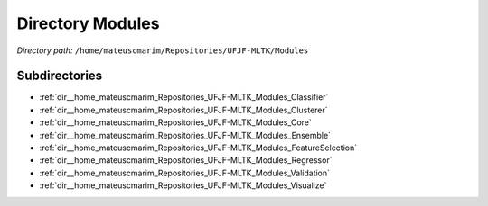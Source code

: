 .. _dir__home_mateuscmarim_Repositories_UFJF-MLTK_Modules:


Directory Modules
=================


*Directory path:* ``/home/mateuscmarim/Repositories/UFJF-MLTK/Modules``

Subdirectories
--------------

- :ref:`dir__home_mateuscmarim_Repositories_UFJF-MLTK_Modules_Classifier`
- :ref:`dir__home_mateuscmarim_Repositories_UFJF-MLTK_Modules_Clusterer`
- :ref:`dir__home_mateuscmarim_Repositories_UFJF-MLTK_Modules_Core`
- :ref:`dir__home_mateuscmarim_Repositories_UFJF-MLTK_Modules_Ensemble`
- :ref:`dir__home_mateuscmarim_Repositories_UFJF-MLTK_Modules_FeatureSelection`
- :ref:`dir__home_mateuscmarim_Repositories_UFJF-MLTK_Modules_Regressor`
- :ref:`dir__home_mateuscmarim_Repositories_UFJF-MLTK_Modules_Validation`
- :ref:`dir__home_mateuscmarim_Repositories_UFJF-MLTK_Modules_Visualize`



